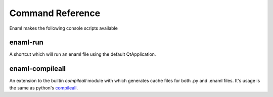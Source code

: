 .. _cmd_ref:

=================
Command Reference
=================

Enaml makes the following console scripts available

enaml-run
---------

A shortcut which will run an enaml file using the default QtApplication.


enaml-compileall
----------------

An extension to the builtin `compileall` module with which
generates cache files for both .py and .enaml files. It's usage is the same
as python's `compileall`_.

.. _compileall: https://docs.python.org/3.7/library/compileall.html
